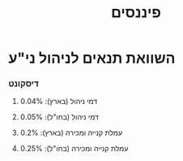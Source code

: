 :PROPERTIES:
:ID:       20210627T195237.334220
:END:
 #+TITLE: פיננסים

* השוואת תנאים לניהול ני"ע
*** דיסקונט
***** דמי ניהול (בארץ): 0.04%
***** דמי ניהול (בחו"ל): 0.05%
***** עמלת קנייה ומכירה (בארץ): 0.2%
***** עמלת קנייה ומכירה  (בחו"ל): 0.25%
